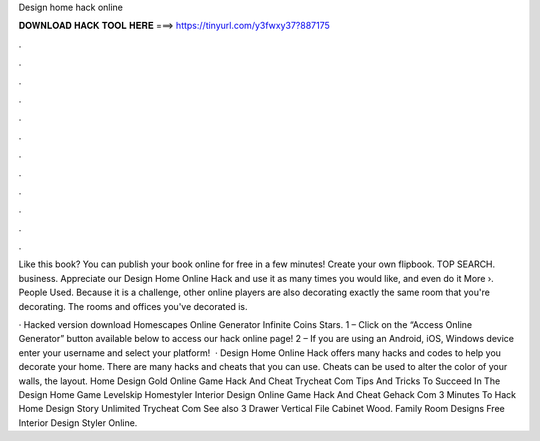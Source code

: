 Design home hack online



𝐃𝐎𝐖𝐍𝐋𝐎𝐀𝐃 𝐇𝐀𝐂𝐊 𝐓𝐎𝐎𝐋 𝐇𝐄𝐑𝐄 ===> https://tinyurl.com/y3fwxy37?887175



.



.



.



.



.



.



.



.



.



.



.



.

Like this book? You can publish your book online for free in a few minutes! Create your own flipbook. TOP SEARCH. business. Appreciate our Design Home Online Hack and use it as many times you would like, and even do it More ›. People Used. Because it is a challenge, other online players are also decorating exactly the same room that you're decorating. The rooms and offices you've decorated is.

· Hacked version download Homescapes Online Generator Infinite Coins Stars. 1 – Click on the “Access Online Generator” button available below to access our hack online page! 2 – If you are using an Android, iOS, Windows device enter your username and select your platform!  · Design Home Online Hack offers many hacks and codes to help you decorate your home. There are many hacks and cheats that you can use. Cheats can be used to alter the color of your walls, the layout. Home Design Gold Online Game Hack And Cheat Trycheat Com Tips And Tricks To Succeed In The Design Home Game Levelskip Homestyler Interior Design Online Game Hack And Cheat Gehack Com 3 Minutes To Hack Home Design Story Unlimited Trycheat Com See also 3 Drawer Vertical File Cabinet Wood. Family Room Designs Free Interior Design Styler Online.
